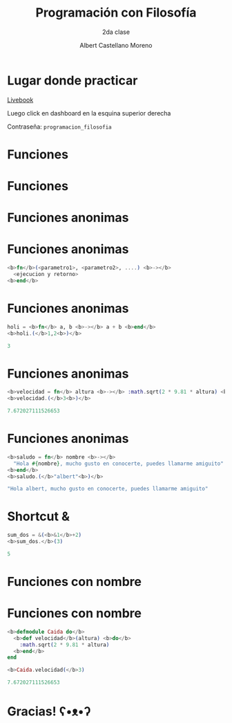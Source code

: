 * Slide Options                           :noexport:
# ======= Appear in cover-slide ====================
#+TITLE: Programación con Filosofía
#+SUBTITLE: 2da clase
#+COMPANY: Nueva Acropolis Huaraz
#+AUTHOR: Albert Castellano Moreno
#+EMAIL: acastemoreno@gmail.com

# ======= Appear in thank-you-slide ================
#+GITHUB: http://github.com/acastemoreno

# ======= Appear under each slide ==================
#+FAVICON: images/na.png
#+ICON: images/na.png
#+HASHTAG: #NuevaAcropolis #programacion #filosofia

# ======= Google Analytics =========================
#+ANALYTICS: ----

# ======= Org settings =========================
#+EXCLUDE_TAGS: noexport
#+OPTIONS: toc:nil num:nil ^:nil
#+LANGUAGE: es
#+HTML_HEAD: <link rel="stylesheet" type="text/css" href="theme/css/custom.css" />

* Lugar donde practicar
[[https://acastemoreno-programacion-filosofia.hf.space/apps][Livebook]]

Luego click en dashboard en la esquina superior derecha

Contraseña: =programacion_filosofia=

* Funciones
  :PROPERTIES:
  :SLIDE:    segue celeste quote
  :ASIDE:    right bottom
  :ARTICLE:  flexbox vleft auto-fadein
  :END:

* Funciones
#+BEGIN_CENTER
#+ATTR_HTML: :height 300px
[[file:images/funciones.png]]
#+END_CENTER

* Funciones anonimas
  :PROPERTIES:
  :SLIDE:    segue celeste quote
  :ASIDE:    right bottom
  :ARTICLE:  flexbox vleft auto-fadein
  :END:

* 
#+BEGIN_CENTER
#+ATTR_HTML: :height 400px
[[file:images/anonimo.jpeg]]
#+END_CENTER

* Funciones anonimas
#+BEGIN_SRC elixir
<b>fn</b>(<parametro1>, <parametro2>, ....) <b>-></b>
  <ejecucion y retorno>
<b>end</b>
#+END_SRC

* Funciones anonimas
#+BEGIN_SRC elixir
holi = <b>fn</b> a, b <b>-></b> a + b <b>end</b>
<b>holi.(</b>1,2<b>)</b>

3
#+END_SRC

* Funciones anonimas
#+BEGIN_SRC elixir
<b>velocidad = fn</b> altura <b>-></b> :math.sqrt(2 * 9.81 * altura) <b>end</b>
<b>velocidad.(</b>3<b>)</b>

7.672027111526653
#+END_SRC

* Funciones anonimas
#+BEGIN_SRC elixir
<b>saludo = fn</b> nombre <b>-></b> 
  "Hola #{nombre}, mucho gusto en conocerte, puedes llamarme amiguito" 
<b>end</b>
<b>saludo.(</b>"albert"<b>)</b>

"Hola albert, mucho gusto en conocerte, puedes llamarme amiguito"
#+END_SRC

* Shortcut &
#+BEGIN_SRC elixir
sum_dos = &(<b>&1</b>+2)
<b>sum_dos.</b>(3)

5
#+END_SRC

* Funciones con nombre
  :PROPERTIES:
  :SLIDE:    segue celeste quote
  :ASIDE:    right bottom
  :ARTICLE:  flexbox vleft auto-fadein
  :END:

* Funciones con nombre
#+BEGIN_SRC elixir
<b>defmodule Caida do</b>
  <b>def velocidad</b>(altura) <b>do</b>
    :math.sqrt(2 * 9.81 * altura)
  <b>end</b>
end

<b>Caida.velocidad(</b>3)

7.672027111526653
#+END_SRC

* Gracias! ʕ•ᴥ•ʔ
:PROPERTIES:
:SLIDE: thank-you-slide segue
:ASIDE: right
:ARTICLE: flexbox vleft auto-fadein
:END:
